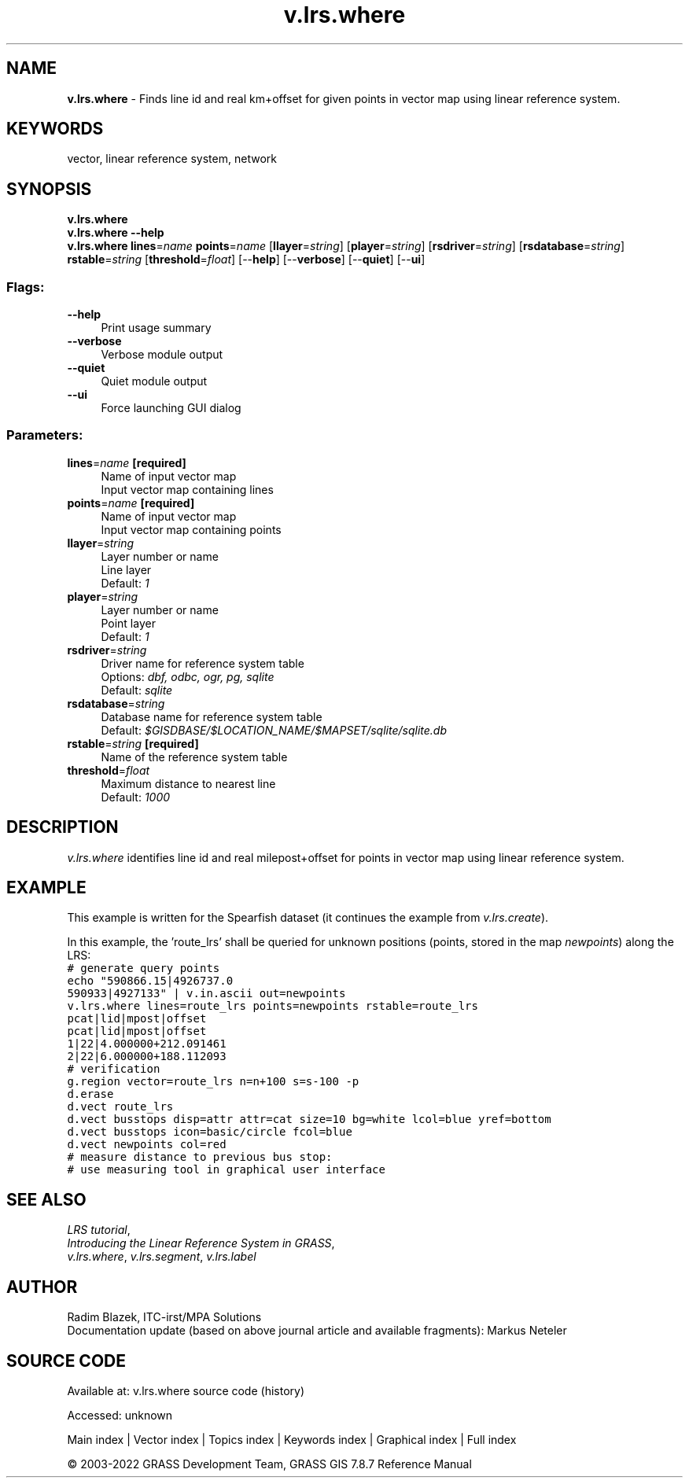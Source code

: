 .TH v.lrs.where 1 "" "GRASS 7.8.7" "GRASS GIS User's Manual"
.SH NAME
\fI\fBv.lrs.where\fR\fR  \- Finds line id and real km+offset for given points in vector map using linear reference system.
.SH KEYWORDS
vector, linear reference system, network
.SH SYNOPSIS
\fBv.lrs.where\fR
.br
\fBv.lrs.where \-\-help\fR
.br
\fBv.lrs.where\fR \fBlines\fR=\fIname\fR \fBpoints\fR=\fIname\fR  [\fBllayer\fR=\fIstring\fR]   [\fBplayer\fR=\fIstring\fR]   [\fBrsdriver\fR=\fIstring\fR]   [\fBrsdatabase\fR=\fIstring\fR]  \fBrstable\fR=\fIstring\fR  [\fBthreshold\fR=\fIfloat\fR]   [\-\-\fBhelp\fR]  [\-\-\fBverbose\fR]  [\-\-\fBquiet\fR]  [\-\-\fBui\fR]
.SS Flags:
.IP "\fB\-\-help\fR" 4m
.br
Print usage summary
.IP "\fB\-\-verbose\fR" 4m
.br
Verbose module output
.IP "\fB\-\-quiet\fR" 4m
.br
Quiet module output
.IP "\fB\-\-ui\fR" 4m
.br
Force launching GUI dialog
.SS Parameters:
.IP "\fBlines\fR=\fIname\fR \fB[required]\fR" 4m
.br
Name of input vector map
.br
Input vector map containing lines
.IP "\fBpoints\fR=\fIname\fR \fB[required]\fR" 4m
.br
Name of input vector map
.br
Input vector map containing points
.IP "\fBllayer\fR=\fIstring\fR" 4m
.br
Layer number or name
.br
Line layer
.br
Default: \fI1\fR
.IP "\fBplayer\fR=\fIstring\fR" 4m
.br
Layer number or name
.br
Point layer
.br
Default: \fI1\fR
.IP "\fBrsdriver\fR=\fIstring\fR" 4m
.br
Driver name for reference system table
.br
Options: \fIdbf, odbc, ogr, pg, sqlite\fR
.br
Default: \fIsqlite\fR
.IP "\fBrsdatabase\fR=\fIstring\fR" 4m
.br
Database name for reference system table
.br
Default: \fI$GISDBASE/$LOCATION_NAME/$MAPSET/sqlite/sqlite.db\fR
.IP "\fBrstable\fR=\fIstring\fR \fB[required]\fR" 4m
.br
Name of the reference system table
.IP "\fBthreshold\fR=\fIfloat\fR" 4m
.br
Maximum distance to nearest line
.br
Default: \fI1000\fR
.SH DESCRIPTION
\fIv.lrs.where\fR identifies line id and real milepost+offset for
points in vector map using linear reference system.
.SH EXAMPLE
This example is written for the Spearfish dataset (it continues the example
from \fIv.lrs.create\fR).
.PP
In this example, the \(cqroute_lrs\(cq shall be queried for unknown
positions (points, stored in the map \fInewpoints\fR) along the LRS:
.br
.nf
\fC
# generate query points
echo \(dq590866.15|4926737.0
590933|4927133\(dq | v.in.ascii out=newpoints
v.lrs.where lines=route_lrs points=newpoints rstable=route_lrs
pcat|lid|mpost|offset
pcat|lid|mpost|offset
1|22|4.000000+212.091461
2|22|6.000000+188.112093
# verification
g.region vector=route_lrs n=n+100 s=s\-100 \-p
d.erase
d.vect route_lrs
d.vect busstops disp=attr attr=cat size=10 bg=white lcol=blue yref=bottom
d.vect busstops icon=basic/circle fcol=blue
d.vect newpoints col=red
# measure distance to previous bus stop:
# use measuring tool in graphical user interface
\fR
.fi
.SH SEE ALSO
\fILRS tutorial\fR,
.br
\fIIntroducing the Linear Reference System in GRASS\fR,
.br
\fIv.lrs.where\fR,
\fIv.lrs.segment\fR,
\fIv.lrs.label\fR
.SH AUTHOR
Radim Blazek, ITC\-irst/MPA Solutions
.br
Documentation update (based on above journal article and available fragments): Markus Neteler
.SH SOURCE CODE
.PP
Available at:
v.lrs.where source code
(history)
.PP
Accessed: unknown
.PP
Main index |
Vector index |
Topics index |
Keywords index |
Graphical index |
Full index
.PP
© 2003\-2022
GRASS Development Team,
GRASS GIS 7.8.7 Reference Manual
